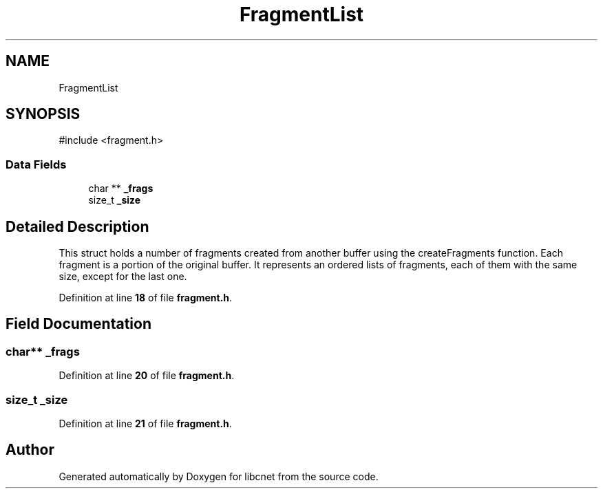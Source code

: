 .TH "FragmentList" 3 "Version v01.02d0" "libcnet" \" -*- nroff -*-
.ad l
.nh
.SH NAME
FragmentList
.SH SYNOPSIS
.br
.PP
.PP
\fR#include <fragment\&.h>\fP
.SS "Data Fields"

.in +1c
.ti -1c
.RI "char ** \fB_frags\fP"
.br
.ti -1c
.RI "size_t \fB_size\fP"
.br
.in -1c
.SH "Detailed Description"
.PP 
This struct holds a number of fragments created from another buffer using the \fRcreateFragments\fP function\&. Each fragment is a portion of the original buffer\&. It represents an ordered lists of fragments, each of them with the same size, except for the last one\&. 
.PP
Definition at line \fB18\fP of file \fBfragment\&.h\fP\&.
.SH "Field Documentation"
.PP 
.SS "char** _frags"

.PP
Definition at line \fB20\fP of file \fBfragment\&.h\fP\&.
.SS "size_t _size"

.PP
Definition at line \fB21\fP of file \fBfragment\&.h\fP\&.

.SH "Author"
.PP 
Generated automatically by Doxygen for libcnet from the source code\&.
